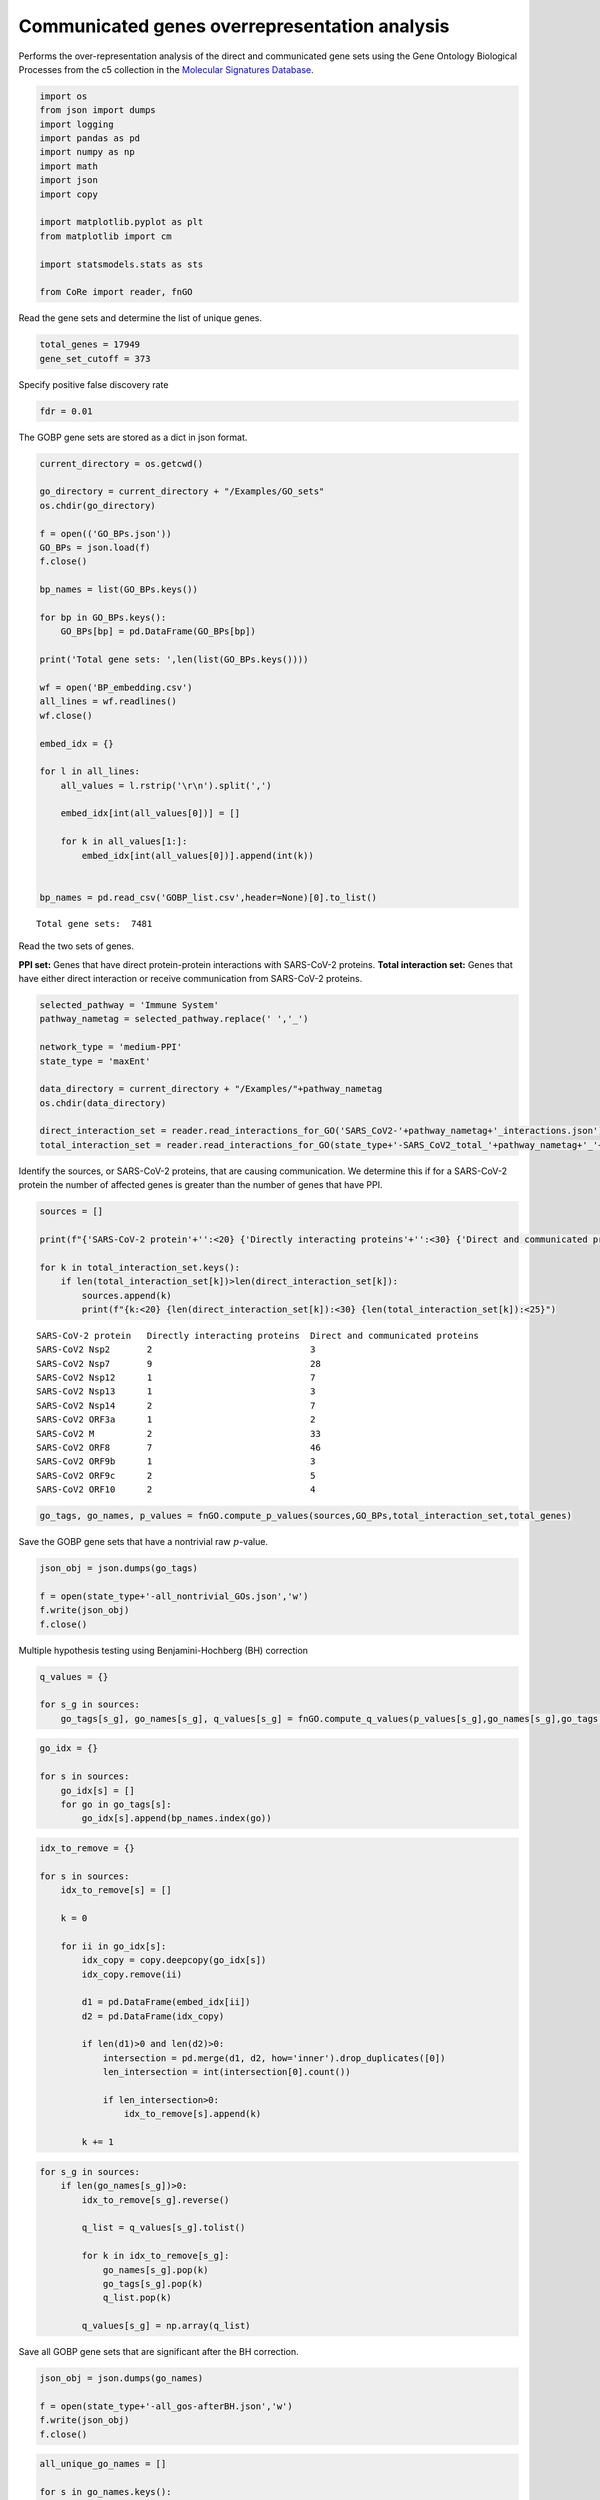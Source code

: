 Communicated genes overrepresentation analysis
==============================================

Performs the over-representation analysis of the direct and communicated
gene sets using the Gene Ontology Biological Processes from the c5
collection in the `Molecular Signatures
Database <https://www.gsea-msigdb.org/gsea/msigdb/>`__.

.. code:: ipython3

    import os
    from json import dumps
    import logging
    import pandas as pd
    import numpy as np
    import math
    import json
    import copy
    
    import matplotlib.pyplot as plt
    from matplotlib import cm
    
    import statsmodels.stats as sts
    
    from CoRe import reader, fnGO

Read the gene sets and determine the list of unique genes.

.. code:: ipython3

    total_genes = 17949
    gene_set_cutoff = 373

Specify positive false discovery rate

.. code:: ipython3

    fdr = 0.01

The GOBP gene sets are stored as a dict in json format.

.. code:: ipython3

    current_directory = os.getcwd()
    
    go_directory = current_directory + "/Examples/GO_sets"
    os.chdir(go_directory)
    
    f = open(('GO_BPs.json'))
    GO_BPs = json.load(f)
    f.close()
    
    bp_names = list(GO_BPs.keys())
    
    for bp in GO_BPs.keys():
        GO_BPs[bp] = pd.DataFrame(GO_BPs[bp])
    
    print('Total gene sets: ',len(list(GO_BPs.keys())))
    
    wf = open('BP_embedding.csv')
    all_lines = wf.readlines()
    wf.close()
    
    embed_idx = {}
    
    for l in all_lines:
        all_values = l.rstrip('\r\n').split(',')
    
        embed_idx[int(all_values[0])] = []
    
        for k in all_values[1:]:
            embed_idx[int(all_values[0])].append(int(k))
            
            
    bp_names = pd.read_csv('GOBP_list.csv',header=None)[0].to_list()


.. parsed-literal::

    Total gene sets:  7481


Read the two sets of genes.

**PPI set:** Genes that have direct protein-protein interactions with
SARS-CoV-2 proteins. **Total interaction set:** Genes that have either
direct interaction or receive communication from SARS-CoV-2 proteins.

.. code:: ipython3

    selected_pathway = 'Immune System'
    pathway_nametag = selected_pathway.replace(' ','_')
    
    network_type = 'medium-PPI'
    state_type = 'maxEnt'
    
    data_directory = current_directory + "/Examples/"+pathway_nametag
    os.chdir(data_directory)
    
    direct_interaction_set = reader.read_interactions_for_GO('SARS_CoV2-'+pathway_nametag+'_interactions.json')
    total_interaction_set = reader.read_interactions_for_GO(state_type+'-SARS_CoV2_total_'+pathway_nametag+'_'+network_type+'_interactions.json')

Identify the sources, or SARS-CoV-2 proteins, that are causing
communication. We determine this if for a SARS-CoV-2 protein the number
of affected genes is greater than the number of genes that have PPI.

.. code:: ipython3

    sources = []
    
    print(f"{'SARS-CoV-2 protein'+'':<20} {'Directly interacting proteins'+'':<30} {'Direct and communicated proteins'+'':<25}")
    
    for k in total_interaction_set.keys():
        if len(total_interaction_set[k])>len(direct_interaction_set[k]):
            sources.append(k)
            print(f"{k:<20} {len(direct_interaction_set[k]):<30} {len(total_interaction_set[k]):<25}")


.. parsed-literal::

    SARS-CoV-2 protein   Directly interacting proteins  Direct and communicated proteins
    SARS-CoV2 Nsp2       2                              3                        
    SARS-CoV2 Nsp7       9                              28                       
    SARS-CoV2 Nsp12      1                              7                        
    SARS-CoV2 Nsp13      1                              3                        
    SARS-CoV2 Nsp14      2                              7                        
    SARS-CoV2 ORF3a      1                              2                        
    SARS-CoV2 M          2                              33                       
    SARS-CoV2 ORF8       7                              46                       
    SARS-CoV2 ORF9b      1                              3                        
    SARS-CoV2 ORF9c      2                              5                        
    SARS-CoV2 ORF10      2                              4                        


.. code:: ipython3

    go_tags, go_names, p_values = fnGO.compute_p_values(sources,GO_BPs,total_interaction_set,total_genes)

Save the GOBP gene sets that have a nontrivial raw :math:`p`-value.

.. code:: ipython3

    json_obj = json.dumps(go_tags)
    
    f = open(state_type+'-all_nontrivial_GOs.json','w')
    f.write(json_obj)
    f.close()

Multiple hypothesis testing using Benjamini-Hochberg (BH) correction

.. code:: ipython3

    q_values = {}
    
    for s_g in sources:
        go_tags[s_g], go_names[s_g], q_values[s_g] = fnGO.compute_q_values(p_values[s_g],go_names[s_g],go_tags[s_g],fdr)

.. code:: ipython3

    go_idx = {}
    
    for s in sources:
        go_idx[s] = []
        for go in go_tags[s]:
            go_idx[s].append(bp_names.index(go))

.. code:: ipython3

    idx_to_remove = {}
    
    for s in sources:
        idx_to_remove[s] = []
        
        k = 0
        
        for ii in go_idx[s]:
            idx_copy = copy.deepcopy(go_idx[s])
            idx_copy.remove(ii)
            
            d1 = pd.DataFrame(embed_idx[ii])
            d2 = pd.DataFrame(idx_copy)
            
            if len(d1)>0 and len(d2)>0:
                intersection = pd.merge(d1, d2, how='inner').drop_duplicates([0])
                len_intersection = int(intersection[0].count())
    
                if len_intersection>0:
                    idx_to_remove[s].append(k)
                    
            k += 1

.. code:: ipython3

    for s_g in sources:
        if len(go_names[s_g])>0:
            idx_to_remove[s_g].reverse()
            
            q_list = q_values[s_g].tolist()
    
            for k in idx_to_remove[s_g]:
                go_names[s_g].pop(k)
                go_tags[s_g].pop(k)
                q_list.pop(k)
    
            q_values[s_g] = np.array(q_list)

Save all GOBP gene sets that are significant after the BH correction.

.. code:: ipython3

    json_obj = json.dumps(go_names)
    
    f = open(state_type+'-all_gos-afterBH.json','w')
    f.write(json_obj)
    f.close()

.. code:: ipython3

    all_unique_go_names = []
    
    for s in go_names.keys():
        all_unique_go_names += go_names[s]
        
    all_unique_go_names = list(set(all_unique_go_names))
    
    wf = open(state_type+'-all_unique_go_names.csv','w')
    
    for g_n in all_unique_go_names:
        print(g_n,file=wf)
    
    wf.close()

.. code:: ipython3

    all_unique_go_tags = []
    
    for s in go_tags.keys():
        all_unique_go_tags += go_tags[s]
        
    all_unique_go_tags = list(set(all_unique_go_tags))

Options for selecting the number of GOBP gene sets for plotting.

**Option 1:** Plot all significant BPs. **Option 2:** Specify the top
:math:`n` significant BPs to select for each SARS-CoV-2 protein.
**Option 3:** Specify a file containing a list of Gene Ontology
Biological Processes to select.

.. code:: ipython3

    plot_option = 'high-selected_gos-top3.csv'
    
    if plot_option==np.inf:
        selected_gos = []
    
        for s in sources:
            for go,q in zip(go_names[s],q_values[s]):
                if go not in selected_gos:
                    selected_gos.append(go)
    elif type(plot_option)==int:
        selected_gos = []
        for s in sources:
            n_c = min(plot_option,len(go_names[s]))
    
            for go,q in zip(go_names[s][:n_c],q_values[s][:n_c]):
                if go not in selected_gos and q<=fdr:
                    selected_gos.append(go)
                    
        wf = open(state_type+'-selected_gos-top'+str(plot_option)+'.csv','w')
    
        for s in selected_gos:
            print(s,file=wf)
    
        wf.close()
    else:
        selected_gos = pd.read_csv(plot_option,header=None)[0].to_list()
    
    print(len(selected_gos))


.. parsed-literal::

    22


.. code:: ipython3

    total_q = (math.log10(1))*np.ones(shape=(len(selected_gos),len(sources)))
    q_matrix = np.zeros(shape=(len(selected_gos),len(sources)))
    
    for i in range(0,len(selected_gos)):
        for j in range(0,len(sources)):
            s_g = sources[j]
            
            try:
                k = go_names[s_g].index(selected_gos[i])
                
                if q_values[s_g][k]<fdr:         
                    total_q[i,j] = -math.log10(q_values[s_g][k])
                #else:
                #    total_q[i,j] = 1.0
                
                q_matrix[i,j] = q_values[s_g][k]
                    
            except ValueError:
                pass
    
    short_sars = []
    
    for s in sources:
        short_sars.append(s.split(' ')[1])
        
    np.savetxt(state_type+'-q_mat-H.csv',q_matrix,delimiter=',')

.. code:: ipython3

    c_max = 10#min(np.max(total_q),10.0)
    r = c_max + math.log10(fdr)
    c_min = -math.log10(fdr) - r

.. code:: ipython3

    pixel_width = 0.5
    
    l = pixel_width*len(selected_gos)
    #w = 0.55*pixel_width*len(list(total_interaction_set))
    #print(l,w)
    #print(np.min(total_q))
    
    non_zero_short_sars = []
    
    non_zero_q = np.zeros(shape=total_q.shape)
    
    for i in range(total_q.shape[1]):
        #print(np.sum(total_q[:,i]))
        
        if np.sum(total_q[:,i])>0.0:
            non_zero_short_sars.append(short_sars[i])
            
            if np.sum(non_zero_q)==0.0:
                non_zero_q = total_q[:,i]
            else:
                non_zero_q = np.vstack((non_zero_q,total_q[:,i]))
        
    print(non_zero_short_sars)
    
    non_zero_q = np.transpose(non_zero_q)
    
    print(non_zero_q.shape,total_q.shape)
    
    w = 0.9*pixel_width*len(non_zero_short_sars)
    
    print(w,l)


.. parsed-literal::

    ['Nsp7', 'Nsp12', 'Nsp13', 'Nsp14', 'M', 'ORF8', 'ORF9b', 'ORF9c', 'ORF10']
    (22, 9) (22, 11)
    4.05 11.0


.. code:: ipython3

    fig, ax = plt.subplots(figsize=(w,l))
    
    plt.imshow(non_zero_q,cmap=cm.Reds,aspect='auto',vmin=0,vmax=c_max)
    
    cbar = plt.colorbar(fraction=0.05,pad=0.05)
    
    ax.set_xticks(np.arange(0,len(non_zero_short_sars)))
    ax.set_xticklabels(non_zero_short_sars,fontsize=20,rotation=90)
    
    ax.set_yticks(np.arange(0,len(selected_gos)))
    ax.set_yticklabels(selected_gos,fontsize=18)
    
    cbar.set_label(r'$-\log_{10}$($Q$)',fontsize=18,rotation=-90,labelpad=20)
    cbar.ax.tick_params(labelsize=18)
    
    ax.set_xticks(np.arange(-.5, len(non_zero_short_sars), 1), minor=True)
    ax.set_yticks(np.arange(-.5, len(selected_gos), 1), minor=True)
    
    ax.grid(which='minor', color='black', linestyle='-', linewidth=1.5, alpha=0.5)



.. image:: output_30_1.png


.. code:: ipython3

    go_tags, go_names, p_values = fnGO.compute_p_values(sources,GO_BPs,direct_interaction_set,total_genes)

.. code:: ipython3

    q_values = {}
    
    for s_g in sources:
        go_tags[s_g], go_names[s_g], q_values[s_g] = fnGO.compute_q_values(p_values[s_g],go_names[s_g],go_tags[s_g],fdr)

.. code:: ipython3

    total_q = (-math.log10(1))*np.ones(shape=(len(selected_gos),len(sources)))
    
    for i in range(0,len(selected_gos)):
        for j in range(0,len(sources)):
            s_g = sources[j]
            
            try:
                k = go_names[s_g].index(selected_gos[i])
                
                if q_values[s_g][k]<=fdr:         
                    total_q[i,j] = -math.log10(q_values[s_g][k])
                else:
                    total_q[i,j] = 0.0
                    
            except ValueError:
                pass
    
    short_sars = []
    
    for s in sources:
        short_sars.append(s.split(' ')[1])

.. code:: ipython3

    c_max = 10
    r = c_max + math.log10(fdr)
    c_min = -math.log10(fdr) - r
    
    print(np.min(total_q))
    
    print(c_max,c_min,r)


.. parsed-literal::

    -0.0
    10 -6.0 8.0


.. code:: ipython3

    pixel_width = 0.5
    
    l = pixel_width*len(selected_gos)
    
    non_zero_short_sars = []
    
    non_zero_q = np.zeros(shape=total_q.shape)
    
    for i in range(total_q.shape[1]):
        
        if np.sum(total_q[:,i])>0.0:
            non_zero_short_sars.append(short_sars[i])
    
            if np.sum(non_zero_q)==0.0:
                non_zero_q = total_q[:,i]
            else:
                non_zero_q = np.vstack((non_zero_q,total_q[:,i]))
        
    print(non_zero_short_sars)
    
    non_zero_q = np.transpose(non_zero_q)
    
    print(non_zero_q.shape,total_q.shape)
    w = 0.9*pixel_width*len(non_zero_short_sars)


.. parsed-literal::

    ['Nsp7', 'Nsp14', 'ORF8', 'ORF10']
    (22, 4) (22, 11)


.. code:: ipython3

    fig, ax = plt.subplots(figsize=(w,l))
    
    plt.imshow(non_zero_q,cmap=cm.binary,aspect='auto',vmin=0,vmax=c_max)
    
    cbar = plt.colorbar(fraction=0.05,pad=0.05)
    
    ax.set_xticks(np.arange(0,len(non_zero_short_sars)))
    ax.set_xticklabels(non_zero_short_sars,fontsize=20,rotation=90)
    
    ax.set_yticks(np.arange(0,len(selected_gos)))
    ax.set_yticklabels(selected_gos,fontsize=18)
    
    cbar.set_label(r'$-\log_{10}$($Q$)',fontsize=18,rotation=-90,labelpad=40)
    cbar.ax.tick_params(labelsize=18)
    
    ax.set_xticks(np.arange(-.5, len(non_zero_short_sars), 1), minor=True)
    ax.set_yticks(np.arange(-.5, len(selected_gos), 1), minor=True)
    
    ax.grid(which='minor', color='black', linestyle='-', linewidth=1.5, alpha=0.5)



.. image:: output_36_0.png


